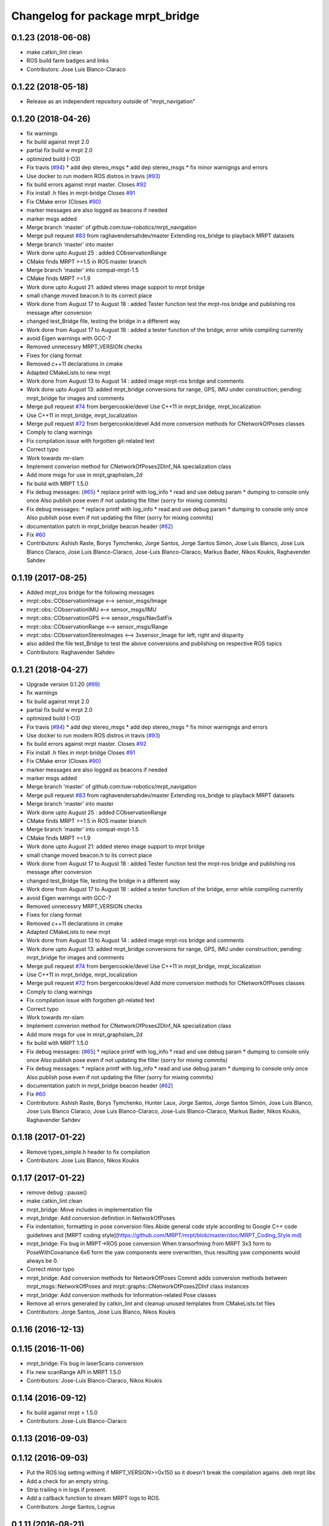 ^^^^^^^^^^^^^^^^^^^^^^^^^^^^^^^^^
Changelog for package mrpt_bridge
^^^^^^^^^^^^^^^^^^^^^^^^^^^^^^^^^

0.1.23 (2018-06-08)
-------------------
* make catkin_lint clean
* ROS build farm badges and links
* Contributors: Jose Luis Blanco-Claraco

0.1.22 (2018-05-18)
-------------------
* Release as an independent repository outside of "mrpt_navigation"

0.1.20 (2018-04-26)
-------------------
* fix warnings
* fix build against mrpt 2.0
* partial fix build w mrpt 2.0
* optimized build (-O3)
* Fix travis (`#94 <https://github.com/mrpt-ros-pkg/mrpt_navigation/issues/94>`_)
  * add dep stereo_msgs
  * add dep stereo_msgs
  * fix minor warnigngs and errors
* Use docker to run modern ROS distros in travis (`#93 <https://github.com/mrpt-ros-pkg/mrpt_navigation/issues/93>`_)
* fix build errors against mrpt master. Closes `#92 <https://github.com/mrpt-ros-pkg/mrpt_navigation/issues/92>`_
* Fix install .h files in mrpt-bridge
  Closes `#91 <https://github.com/mrpt-ros-pkg/mrpt_navigation/issues/91>`_
* Fix CMake error (Closes `#90 <https://github.com/mrpt-ros-pkg/mrpt_navigation/issues/90>`_)
* marker messages are also logged as beacons if needed
* marker msgs added
* Merge branch 'master' of github.com:tuw-robotics/mrpt_navigation
* Merge pull request `#83 <https://github.com/mrpt-ros-pkg/mrpt_navigation/issues/83>`_ from raghavendersahdev/master
  Extending ros_bridge to playback MRPT datasets
* Merge branch 'master' into master
* Work done upto August 25 : added CObservationRange
* CMake finds MRPT >=1.5 in ROS master branch
* Merge branch 'master' into compat-mrpt-1.5
* CMake finds MRPT >=1.9
* Work done upto August 21: added stereo image support to mrpt bridge
* small change moved beacon.h to its correct place
* Work done from August 17 to August 18 : added Tester function test the mrpt-ros bridge and publishing ros message after conversion
* changed test_Bridge file, testing the bridge in a different way
* Work done from August 17 to August 18 : added a tester function of the bridge, error while compiling currently
* avoid Eigen warnings with GCC-7
* Removed unnecessry MRPT_VERSION checks
* Fixes for clang format
* Removed c++11 declarations in cmake
* Adapted CMakeLists to new mrpt
* Work done from August 13 to August 14 : added image mrpt-ros bridge and comments
* Work done upto August 13: added mrpt_bridge conversions for range, GPS, IMU under construction; pending: mrpt_bridge for images and comments
* Merge pull request `#74 <https://github.com/mrpt-ros-pkg/mrpt_navigation/issues/74>`_ from bergercookie/devel
  Use C++11 in mrpt_bridge, mrpt_localization
* Use C++11 in mrpt_bridge, mrpt_localization
* Merge pull request `#72 <https://github.com/mrpt-ros-pkg/mrpt_navigation/issues/72>`_ from bergercookie/devel
  Add more conversion methods for CNetworkOfPoses classes
* Comply to clang warnings
* Fix compilation issue with forgotten git-related text
* Correct typo
* Work towards mr-slam
* Implement converion method for CNetworkOfPoses2DInf_NA specialization class
* Add more msgs for use in mrpt_graphslam_2d
* fix build with MRPT 1.5.0
* Fix debug messages: (`#65 <https://github.com/mrpt-ros-pkg/mrpt_navigation/issues/65>`_)
  * replace printf with log_info
  * read and use debug param
  * dumping to console only once
  Also publish pose even if not updating the filter (sorry for mixing commits)
* Fix debug messages:
  * replace printf with log_info
  * read and use debug param
  * dumping to console only once
  Also publish pose even if not updating the filter (sorry for mixing commits)
* documentation patch in mrpt_bridge beacon header (`#62 <https://github.com/mrpt-ros-pkg/mrpt_navigation/issues/62>`_)
* Fix `#60 <https://github.com/mrpt-ros-pkg/mrpt_navigation/issues/60>`_
* Contributors: Ashish Raste, Borys Tymchenko, Jorge Santos, Jorge Santos Simón, Jose Luis Blanco, Jose Luis Blanco Claraco, Jose Luis Blanco-Claraco, Jose-Luis Blanco-Claraco, Markus Bader, Nikos Koukis, Raghavender Sahdev

0.1.19 (2017-08-25)
-------------------
* Added mrpt_ros bridge for the following messages
* mrpt::obs::CObservationImage <--> sensor_msgs/Image
* mrpt::obs::CObservationIMU <--> sensor_msgs/IMU
* mrpt::obs::CObservationGPS <--> sensor_msgs/NavSatFix
* mrpt::obs::CObservationRange <--> sensor_msgs/Range
* mrpt::obs::CObservationStereoImages <--> 3xsensor_Image for left, right and disparity
* also added the file test_Bridge to test the above conversions and publishing on respective ROS topics
* Contributors: Raghavender Sahdev

0.1.21 (2018-04-27)
-------------------
* Upgrade version 0.1.20 (`#99 <https://github.com/mrpt-ros-pkg/mrpt_navigation/issues/99>`_)
* fix warnings
* fix build against mrpt 2.0
* partial fix build w mrpt 2.0
* optimized build (-O3)
* Fix travis (`#94 <https://github.com/mrpt-ros-pkg/mrpt_navigation/issues/94>`_)
  * add dep stereo_msgs
  * add dep stereo_msgs
  * fix minor warnigngs and errors
* Use docker to run modern ROS distros in travis (`#93 <https://github.com/mrpt-ros-pkg/mrpt_navigation/issues/93>`_)
* fix build errors against mrpt master. Closes `#92 <https://github.com/mrpt-ros-pkg/mrpt_navigation/issues/92>`_
* Fix install .h files in mrpt-bridge
  Closes `#91 <https://github.com/mrpt-ros-pkg/mrpt_navigation/issues/91>`_
* Fix CMake error (Closes `#90 <https://github.com/mrpt-ros-pkg/mrpt_navigation/issues/90>`_)
* marker messages are also logged as beacons if needed
* marker msgs added
* Merge branch 'master' of github.com:tuw-robotics/mrpt_navigation
* Merge pull request `#83 <https://github.com/mrpt-ros-pkg/mrpt_navigation/issues/83>`_ from raghavendersahdev/master
  Extending ros_bridge to playback MRPT datasets
* Merge branch 'master' into master
* Work done upto August 25 : added CObservationRange
* CMake finds MRPT >=1.5 in ROS master branch
* Merge branch 'master' into compat-mrpt-1.5
* CMake finds MRPT >=1.9
* Work done upto August 21: added stereo image support to mrpt bridge
* small change moved beacon.h to its correct place
* Work done from August 17 to August 18 : added Tester function test the mrpt-ros bridge and publishing ros message after conversion
* changed test_Bridge file, testing the bridge in a different way
* Work done from August 17 to August 18 : added a tester function of the bridge, error while compiling currently
* avoid Eigen warnings with GCC-7
* Removed unnecessry MRPT_VERSION checks
* Fixes for clang format
* Removed c++11 declarations in cmake
* Adapted CMakeLists to new mrpt
* Work done from August 13 to August 14 : added image mrpt-ros bridge and comments
* Work done upto August 13: added mrpt_bridge conversions for range, GPS, IMU under construction; pending: mrpt_bridge for images and comments
* Merge pull request `#74 <https://github.com/mrpt-ros-pkg/mrpt_navigation/issues/74>`_ from bergercookie/devel
  Use C++11 in mrpt_bridge, mrpt_localization
* Use C++11 in mrpt_bridge, mrpt_localization
* Merge pull request `#72 <https://github.com/mrpt-ros-pkg/mrpt_navigation/issues/72>`_ from bergercookie/devel
  Add more conversion methods for CNetworkOfPoses classes
* Comply to clang warnings
* Fix compilation issue with forgotten git-related text
* Correct typo
* Work towards mr-slam
* Implement converion method for CNetworkOfPoses2DInf_NA specialization class
* Add more msgs for use in mrpt_graphslam_2d
* fix build with MRPT 1.5.0
* Fix debug messages: (`#65 <https://github.com/mrpt-ros-pkg/mrpt_navigation/issues/65>`_)
  * replace printf with log_info
  * read and use debug param
  * dumping to console only once
  Also publish pose even if not updating the filter (sorry for mixing commits)
* Fix debug messages:
  * replace printf with log_info
  * read and use debug param
  * dumping to console only once
  Also publish pose even if not updating the filter (sorry for mixing commits)
* documentation patch in mrpt_bridge beacon header (`#62 <https://github.com/mrpt-ros-pkg/mrpt_navigation/issues/62>`_)
* Fix `#60 <https://github.com/mrpt-ros-pkg/mrpt_navigation/issues/60>`_
* Contributors: Ashish Raste, Borys Tymchenko, Hunter Laux, Jorge Santos, Jorge Santos Simón, Jose Luis Blanco, Jose Luis Blanco Claraco, Jose Luis Blanco-Claraco, Jose-Luis Blanco-Claraco, Markus Bader, Nikos Koukis, Raghavender Sahdev

0.1.18 (2017-01-22)
-------------------
* Remove types_simple.h header to fix compilation
* Contributors: Jose Luis Blanco, Nikos Koukis

0.1.17 (2017-01-22)
-------------------
* remove debug ::pause()
* make catkin_lint clean
* mrpt_bridge: Move includes in implementation file
* mrpt_bridge: Add conversion definition in NetworkOfPoses
* Fix indentation, formatting in pose conversion files
  Abide general code style according to Google C++ code guidelines and
  [MRPT coding style](https://github.com/MRPT/mrpt/blob/master/doc/MRPT_Coding_Style.md)
* mrpt_bridge: Fix bug in MRPT->ROS pose conversion
  When transorfming from MRPT 3x3 form to PoseWithCovariance 6x6 form the
  yaw components were overwritten, thus resulting yaw components would
  always be 0.
* Correct minor typo
* mrpt_bridge: Add conversion methods for NetworkOfPoses
  Commit adds conversion methods between mrpt_msgs::NetworkOfPoses and
  mrpt::graphs::CNetworkOfPoses2DInf class instances
* mrpt_bridge: Add conversion methods for Information-related Pose classes
* Remove all errors generated by catkin_lint and cleanup unused templates from CMakeLists.txt files
* Contributors: Jorge Santos, Jose Luis Blanco, Nikos Koukis

0.1.16 (2016-12-13)
-------------------

0.1.15 (2016-11-06)
-------------------
* mrpt_bridge: Fix bug in laserScans conversion
* Fix new scanRange API in MRPT 1.5.0
* Contributors: Jose-Luis Blanco-Claraco, Nikos Koukis

0.1.14 (2016-09-12)
-------------------
* fix build against mrpt < 1.5.0
* Contributors: Jose-Luis Blanco-Claraco

0.1.13 (2016-09-03)
-------------------

0.1.12 (2016-09-03)
-------------------
* Put the ROS log setting withing if MRPT_VERSION>=0x150 so it doesn't break the compilation agains .deb mrpt libs
* Add a check for an empty string.
* Strip trailing \n in logs if present.
* Add a callback function to stream MRPT logs to ROS.
* Contributors: Jorge Santos, Logrus

0.1.11 (2016-08-21)
-------------------
* fix unit test error due to uninitialized tf::Pose
* fix deprecated PCL header
* Add landmark to bridge.
* Contributors: Jose-Luis Blanco-Claraco, Logrus

0.1.10 (2016-08-05)
-------------------

0.1.9 (2016-08-05)
------------------

0.1.8 (2016-06-29)
------------------

0.1.7 (2016-06-20)
------------------

0.1.6 (2016-03-20)
------------------
* New ObservationRangeBeacon message.
* More descriptive error msgs
* Contributors: Jose Luis Blanco, Jose Luis Blanco Claraco, Jose Luis Blanco-Claraco, Logrus, Raphael Zack

0.1.5 (2015-04-29)
------------------
* mrpt_bridge: BUGFIX in convert() for 360deg scans
* Cleaner build against mrpt 1.3.0
* Fix build against mrpt 1.3.0
* Contributors: Jose Luis Blanco

0.1.4 (2014-12-27)
------------------
* Solved some old 'TODO' comments
* Removed 'mrpt' dep from catkin_package().
  I *think* this is giving problems to dependant pkgs and is not needed...
* Start new pkg mrpt_local_obstacles.
  Fixes in package.xml's
* Better doxygen docs
* localization: New param to configure sensor sources in a flexible way
* Contributors: Jose Luis Blanco

0.1.3 (2014-12-18)
------------------

0.1.2 (2014-12-18)
------------------
* Fix missing build dependency (nav_msgs)

0.1.1 (2014-12-17)
------------------
* First public binary release.


0.1.0 (2014-12-17)
------------------
* consistent version numbers
* Fixes broken dependencies
* Removed obsolete rawlog_play & fix build of other nodes.
* Fix build with mrpt 1.2.x
* localization uses tf odom
* localization working like amcl
